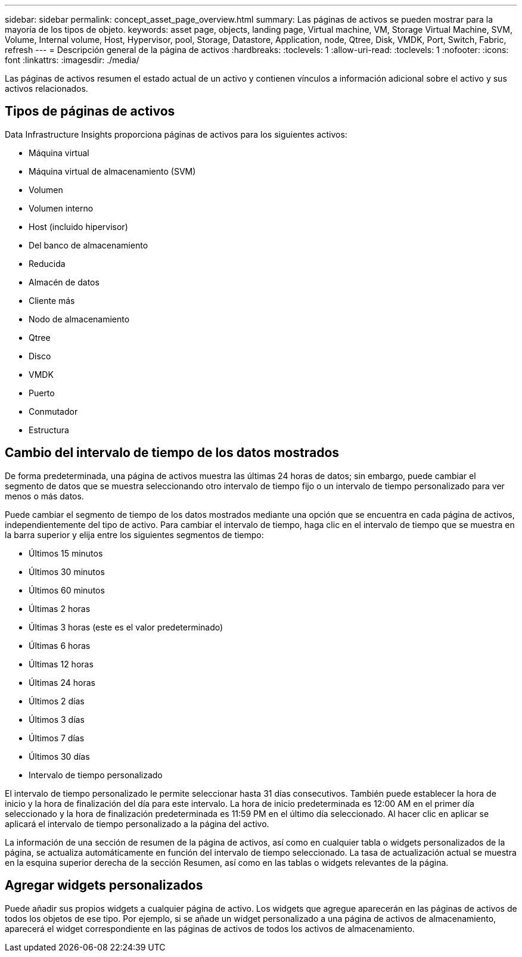 ---
sidebar: sidebar 
permalink: concept_asset_page_overview.html 
summary: Las páginas de activos se pueden mostrar para la mayoría de los tipos de objeto. 
keywords: asset page, objects, landing page, Virtual machine, VM, Storage Virtual Machine, SVM, Volume, Internal volume, Host, Hypervisor, pool, Storage, Datastore, Application, node, Qtree, Disk, VMDK, Port, Switch, Fabric, refresh 
---
= Descripción general de la página de activos
:hardbreaks:
:toclevels: 1
:allow-uri-read: 
:toclevels: 1
:nofooter: 
:icons: font
:linkattrs: 
:imagesdir: ./media/


[role="lead"]
Las páginas de activos resumen el estado actual de un activo y contienen vínculos a información adicional sobre el activo y sus activos relacionados.



== Tipos de páginas de activos

Data Infrastructure Insights proporciona páginas de activos para los siguientes activos:

* Máquina virtual
* Máquina virtual de almacenamiento (SVM)
* Volumen
* Volumen interno
* Host (incluido hipervisor)
* Del banco de almacenamiento
* Reducida
* Almacén de datos
* Cliente más
* Nodo de almacenamiento
* Qtree
* Disco
* VMDK
* Puerto
* Conmutador
* Estructura




== Cambio del intervalo de tiempo de los datos mostrados

De forma predeterminada, una página de activos muestra las últimas 24 horas de datos; sin embargo, puede cambiar el segmento de datos que se muestra seleccionando otro intervalo de tiempo fijo o un intervalo de tiempo personalizado para ver menos o más datos.

Puede cambiar el segmento de tiempo de los datos mostrados mediante una opción que se encuentra en cada página de activos, independientemente del tipo de activo. Para cambiar el intervalo de tiempo, haga clic en el intervalo de tiempo que se muestra en la barra superior y elija entre los siguientes segmentos de tiempo:

* Últimos 15 minutos
* Últimos 30 minutos
* Últimos 60 minutos
* Últimas 2 horas
* Últimas 3 horas (este es el valor predeterminado)
* Últimas 6 horas
* Últimas 12 horas
* Últimas 24 horas
* Últimos 2 días
* Últimos 3 días
* Últimos 7 días
* Últimos 30 días
* Intervalo de tiempo personalizado


El intervalo de tiempo personalizado le permite seleccionar hasta 31 días consecutivos. También puede establecer la hora de inicio y la hora de finalización del día para este intervalo. La hora de inicio predeterminada es 12:00 AM en el primer día seleccionado y la hora de finalización predeterminada es 11:59 PM en el último día seleccionado. Al hacer clic en aplicar se aplicará el intervalo de tiempo personalizado a la página del activo.

La información de una sección de resumen de la página de activos, así como en cualquier tabla o widgets personalizados de la página, se actualiza automáticamente en función del intervalo de tiempo seleccionado. La tasa de actualización actual se muestra en la esquina superior derecha de la sección Resumen, así como en las tablas o widgets relevantes de la página.



== Agregar widgets personalizados

Puede añadir sus propios widgets a cualquier página de activo. Los widgets que agregue aparecerán en las páginas de activos de todos los objetos de ese tipo. Por ejemplo, si se añade un widget personalizado a una página de activos de almacenamiento, aparecerá el widget correspondiente en las páginas de activos de todos los activos de almacenamiento.
